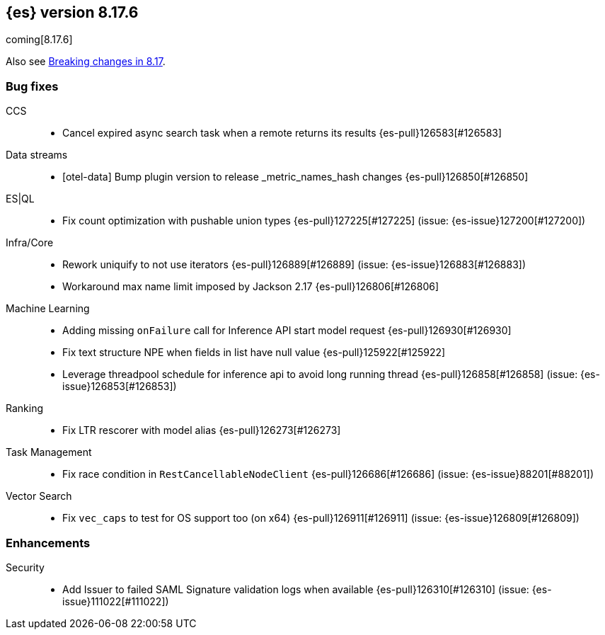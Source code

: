 [[release-notes-8.17.6]]
== {es} version 8.17.6

coming[8.17.6]

Also see <<breaking-changes-8.17,Breaking changes in 8.17>>.

[[bug-8.17.6]]
[float]
=== Bug fixes

CCS::
* Cancel expired async search task when a remote returns its results {es-pull}126583[#126583]

Data streams::
* [otel-data] Bump plugin version to release _metric_names_hash changes {es-pull}126850[#126850]

ES|QL::
* Fix count optimization with pushable union types {es-pull}127225[#127225] (issue: {es-issue}127200[#127200])

Infra/Core::
* Rework uniquify to not use iterators {es-pull}126889[#126889] (issue: {es-issue}126883[#126883])
* Workaround max name limit imposed by Jackson 2.17 {es-pull}126806[#126806]

Machine Learning::
* Adding missing `onFailure` call for Inference API start model request {es-pull}126930[#126930]
* Fix text structure NPE when fields in list have null value {es-pull}125922[#125922]
* Leverage threadpool schedule for inference api to avoid long running thread {es-pull}126858[#126858] (issue: {es-issue}126853[#126853])

Ranking::
* Fix LTR rescorer with model alias {es-pull}126273[#126273]

Task Management::
* Fix race condition in `RestCancellableNodeClient` {es-pull}126686[#126686] (issue: {es-issue}88201[#88201])

Vector Search::
* Fix `vec_caps` to test for OS support too (on x64) {es-pull}126911[#126911] (issue: {es-issue}126809[#126809])

[[enhancement-8.17.6]]
[float]
=== Enhancements

Security::
* Add Issuer to failed SAML Signature validation logs when available {es-pull}126310[#126310] (issue: {es-issue}111022[#111022])



